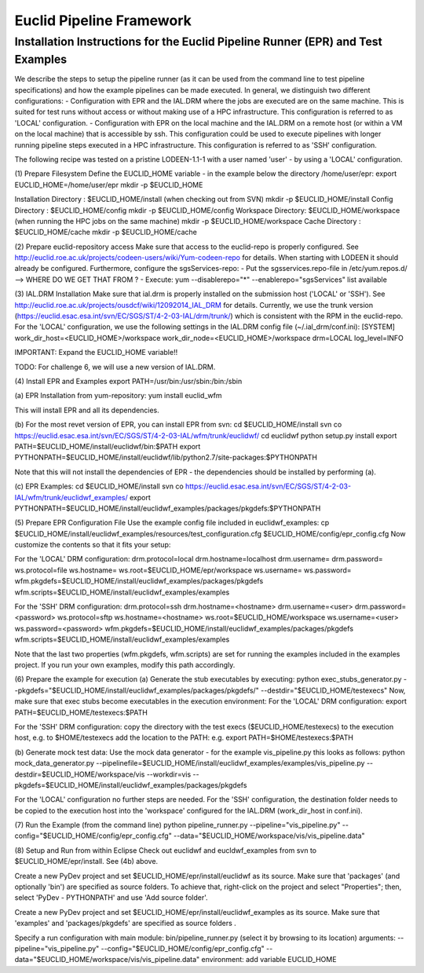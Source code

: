 Euclid Pipeline Framework
==========================

Installation Instructions for the Euclid Pipeline Runner (EPR) and Test Examples 
----------------------------------------------------------------------------------

We describe the steps to setup the pipeline runner (as it can be used from the command line to test pipeline specifications) and how the example pipelines can be made executed. 
In general, we distinguish two different configurations: 
- Configuration with EPR and the IAL.DRM where the jobs are executed are on the same machine. This is suited for test runs without access or without making use of a HPC infrastructure. This configuration is referred to as 'LOCAL' configuration. 
- Configuration with EPR on the local machine and the IAL.DRM on a remote host (or within a VM on the local machine) that is accessible by ssh. This configuration could be used to execute pipelines with longer running pipeline steps executed in a HPC infrastructure. This configuration is referred to as 'SSH' configuration.  

The following recipe was tested on a pristine LODEEN-1.1-1 with a user named 'user' - by using a 'LOCAL' configuration.


(1) Prepare Filesystem
Define the EUCLID_HOME variable - in the example below the directory /home/user/epr:
export EUCLID_HOME=/home/user/epr
mkdir -p $EUCLID_HOME

Installation Directory : $EUCLID_HOME/install (when checking out from SVN)
mkdir -p $EUCLID_HOME/install
Config Directory	 : $EUCLID_HOME/config
mkdir -p $EUCLID_HOME/config
Workspace Directory: $EUCLID_HOME/workspace (when running the HPC jobs on the same machine) 
mkdir -p $EUCLID_HOME/workspace
Cache Directory	 : $EUCLID_HOME/cache  
mkdir -p $EUCLID_HOME/cache


(2) Prepare euclid-repository access
Make sure that access to the euclid-repo is properly configured. See http://euclid.roe.ac.uk/projects/codeen-users/wiki/Yum-codeen-repo for details.
When starting with LODEEN it should already be configured.
Furthermore, configure the sgsServices-repo:
- Put the sgsservices.repo-file in /etc/yum.repos.d/ --> WHERE DO WE GET THAT FROM ?
- Execute: yum --disablerepo="*" --enablerepo="sgsServices" list available
    

(3) IAL.DRM Installation
Make sure that ial.drm is properly installed on the submission host ('LOCAL' or 'SSH'). See http://euclid.roe.ac.uk/projects/ousdcf/wiki/12092014_IAL_DRM for details.
Currently, we use the trunk version (https://euclid.esac.esa.int/svn/EC/SGS/ST/4-2-03-IAL/drm/trunk/) which is consistent with the RPM in the euclid-repo. 
For the 'LOCAL' configuration, we use the following settings in the IAL.DRM config file (~/.ial_drm/conf.ini):
[SYSTEM]
work_dir_host=<EUCLID_HOME>/workspace
work_dir_node=<EUCLID_HOME>/workspace
drm=LOCAL
log_level=INFO

IMPORTANT: Expand the EUCLID_HOME variable!!

TODO: For challenge 6, we will use a new version of IAL.DRM. 

        
(4) Install EPR and Examples
export PATH=/usr/bin:/usr/sbin:/bin:/sbin

(a) EPR 
Installation from yum-repository:
yum install euclid_wfm

This will install EPR and all its dependencies.

(b) For the most revet version of EPR, you can install EPR from svn:
cd $EUCLID_HOME/install
svn co https://euclid.esac.esa.int/svn/EC/SGS/ST/4-2-03-IAL/wfm/trunk/euclidwf/
cd euclidwf
python setup.py install
export PATH=$EUCLID_HOME/install/euclidwf/bin:$PATH
export PYTHONPATH=$EUCLID_HOME/install/euclidwf/lib/python2.7/site-packages:$PYTHONPATH

Note that this will not install the dependencies of EPR - the dependencies should be installed by performing (a).
 
(c) EPR Examples:
cd $EUCLID_HOME/install
svn co https://euclid.esac.esa.int/svn/EC/SGS/ST/4-2-03-IAL/wfm/trunk/euclidwf_examples/
export PYTHONPATH=$EUCLID_HOME/install/euclidwf_examples/packages/pkgdefs:$PYTHONPATH

    
(5) Prepare EPR Configuration File
Use the example config file included in euclidwf_examples:
cp $EUCLID_HOME/install/euclidwf_examples/resources/test_configuration.cfg $EUCLID_HOME/config/epr_config.cfg
Now customize the contents so that it fits your setup:

For the 'LOCAL' DRM configuration:
drm.protocol=local
drm.hostname=localhost
drm.username=
drm.password=    
ws.protocol=file
ws.hostname=
ws.root=$EUCLID_HOME/epr/workspace
ws.username=
ws.password=
wfm.pkgdefs=$EUCLID_HOME/install/euclidwf_examples/packages/pkgdefs
wfm.scripts=$EUCLID_HOME/install/euclidwf_examples/examples

For the 'SSH' DRM configuration:
drm.protocol=ssh
drm.hostname=<hostname>
drm.username=<user>
drm.password=<password>
ws.protocol=sftp
ws.hostname=<hostname>
ws.root=$EUCLID_HOME/workspace
ws.username=<user>
ws.password=<password>
wfm.pkgdefs=$EUCLID_HOME/install/euclidwf_examples/packages/pkgdefs
wfm.scripts=$EUCLID_HOME/install/euclidwf_examples/examples

Note that the last two properties (wfm.pkgdefs, wfm.scripts) are set for running the examples included in the examples project. If you run your own examples, modify this path accordingly.


(6) Prepare the example for execution
(a) Generate the stub executables by executing:
python exec_stubs_generator.py --pkgdefs="$EUCLID_HOME/install/euclidwf_examples/packages/pkgdefs/" --destdir="$EUCLID_HOME/testexecs"
Now, make sure that exec stubs become executables in the execution environment:
For the 'LOCAL' DRM configuration: 
export PATH=$EUCLID_HOME/testexecs:$PATH

For the 'SSH' DRM configuration:
copy the directory with the test execs ($EUCLID_HOME/testexecs) to the execution host, e.g. to $HOME/testexecs
add the location to the PATH: e.g. export PATH=$HOME/testexecs:$PATH

(b) Generate mock test data:
Use the mock data generator - for the example vis_pipeline.py this looks as follows:
python mock_data_generator.py --pipelinefile=$EUCLID_HOME/install/euclidwf_examples/examples/vis_pipeline.py --destdir=$EUCLID_HOME/workspace/vis --workdir=vis --pkgdefs=$EUCLID_HOME/install/euclidwf_examples/packages/pkgdefs

For the 'LOCAL' configuration no further steps are needed. 
For the 'SSH' configuration, the destination folder needs to be copied to the execution host into the 'workspace' configured for the IAL.DRM (work_dir_host in conf.ini).

    
(7) Run the Example (from the command line)
python pipeline_runner.py --pipeline="vis_pipeline.py" --config="$EUCLID_HOME/config/epr_config.cfg" --data="$EUCLID_HOME/workspace/vis/vis_pipeline.data"
    

(8) Setup and Run from within Eclipse
Check out euclidwf and eucldwf_examples from svn to $EUCLID_HOME/epr/install. See (4b) above.

Create a new PyDev project and set $EUCLID_HOME/epr/install/euclidwf as its source.
Make sure that 'packages' (and optionally 'bin') are specified as source folders. To achieve that, right-click on the project and select "Properties"; then, select 'PyDev - PYTHONPATH' and use 'Add source folder'.

Create a new PyDev project and set $EUCLID_HOME/epr/install/euclidwf_examples as its source.
Make sure that 'examples' and 'packages/pkgdefs' are specified as source folders .

Specify a run configuration with 
main module: bin/pipeline_runner.py (select it by browsing to its location)
arguments: --pipeline="vis_pipeline.py" --config="$EUCLID_HOME/config/epr_config.cfg" --data="$EUCLID_HOME/workspace/vis/vis_pipeline.data"
environment: add variable EUCLID_HOME
